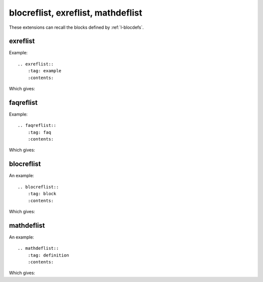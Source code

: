 ===================================
blocreflist, exreflist, mathdeflist
===================================

These extensions can recall the blocks defined by
:ref:`l-blocdefs`.

exreflist
=========

Example:

::

    .. exreflist::
        :tag: example
        :contents:

Which gives:

.. exreflist::
    :tag: example
    :contents:

faqreflist
==========

Example:

::

    .. faqreflist::
        :tag: faq
        :contents:

Which gives:

.. faqreflist::
    :tag: faq
    :contents:

blocreflist
===========

An example:

::

    .. blocreflist::
        :tag: block
        :contents:

Which gives:

.. blocreflist::
    :tag: block
    :contents:

mathdeflist
===========

An example:

::

    .. mathdeflist::
        :tag: definition
        :contents:

Which gives:

.. mathdeflist::
    :tag: definition
    :contents:

